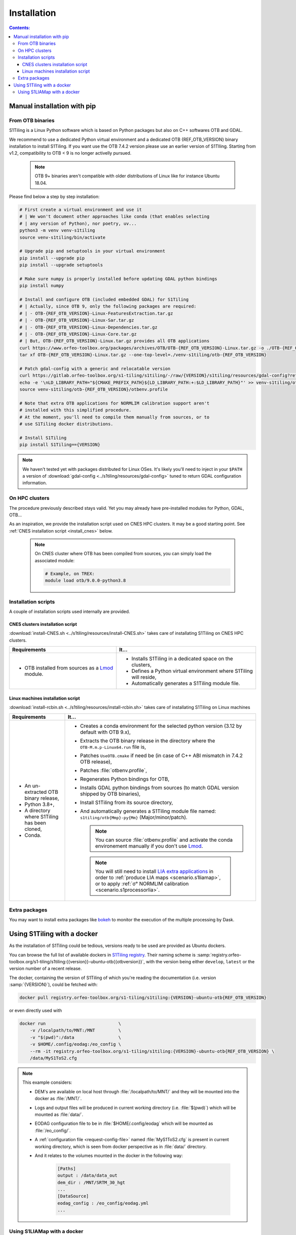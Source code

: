 .. _install:

.. index:: installation

Installation
============

.. contents:: Contents:
   :local:
   :depth: 3

Manual installation with pip
----------------------------


From OTB binaries
+++++++++++++++++

S1Tiling is a Linux Python software which is based on Python packages but also
on C++ softwares OTB and GDAL.

We recommend to use a dedicated Python virtual environment and a dedicated OTB
{REF_OTB_VERSION} binary installation to install S1Tiling.
If you want use the OTB 7.4.2 version please use an earlier version of
S1TIling. Starting from v1.2, compatibility to OTB < 9 is no longer activelly
pursued.

  .. note:: OTB 9+ binaries aren't compatible with older distributions of Linux like for instance Ubuntu 18.04.

Please find below a step by step installation:

.. code-block:: bash

    # First create a virtual environment and use it
    # | We won't document other approaches like conda (that enables selecting
    # | any version of Python), nor poetry, uv...
    python3 -m venv venv-s1tiling
    source venv-s1tiling/bin/activate

    # Upgrade pip and setuptools in your virtual environment
    pip install --upgrade pip
    pip install --upgrade setuptools

    # Make sure numpy is properly installed before updating GDAL python bindings
    pip install numpy

    # Install and configure OTB (included embedded GDAL) for S1Tiling
    # | Actually, since OTB 9, only the following packages are required:
    # | - OTB-{REF_OTB_VERSION}-Linux-FeaturesExtraction.tar.gz
    # | - OTB-{REF_OTB_VERSION}-Linux-Sar.tar.gz
    # | - OTB-{REF_OTB_VERSION}-Linux-Dependencies.tar.gz
    # | - OTB-{REF_OTB_VERSION}-Linux-Core.tar.gz
    # | But, OTB-{REF_OTB_VERSION}-Linux.tar.gz provides all OTB applications
    curl https://www.orfeo-toolbox.org/packages/archives/OTB/OTB-{REF_OTB_VERSION}-Linux.tar.gz -o ./OTB-{REF_OTB_VERSION}-Linux.tar.gz
    tar xf OTB-{REF_OTB_VERSION}-Linux.tar.gz --one-top-level=./venv-s1tiling/otb-{REF_OTB_VERSION}

    # Patch gdal-config with a generic and relocatable version
    curl https://gitlab.orfeo-toolbox.org/s1-tiling/s1tiling/-/raw/{VERSION}/s1tiling/resources/gdal-config?ref_type={VERSION_TYPE}&inline=false -o venv-s1tiling/otb-{REF_OTB_VERSION}/bin/gdal-config
    echo -e '\nLD_LIBRARY_PATH="${CMAKE_PREFIX_PATH}${LD_LIBRARY_PATH:+:$LD_LIBRARY_PATH}"' >> venv-s1tiling/otb-{REF_OTB_VERSION}/otbenv.profile
    source venv-s1tiling/otb-{REF_OTB_VERSION}/otbenv.profile

    # Note that extra OTB applications for NORMLIM calibration support aren't
    # installed with this simplified procedure.
    # At the moment, you'll need to compile them manually from sources, or to
    # use S1Tiling docker distributions.

    # Install S1Tiling
    pip install S1Tiling=={VERSION}

.. note::
   We haven't tested yet with packages distributed for Linux OSes. It's likely
   you'll need to inject in your ``$PATH`` a version of :download:`gdal-config
   <../s1tiling/resources/gdal-config>` tuned to return GDAL configuration
   information.

On HPC clusters
+++++++++++++++

The procedure previously described stays valid. Yet you may already have
pre-installed modules for Python, GDAL, OTB...

As an inspiration, we provide the installation script used on CNES HPC
clusters. It may be a good starting point. See
:ref:`CNES installation script <install_cnes>` below.

   .. note::
      On CNES cluster where OTB has been compiled from sources, you can simply
      load the associated module:

      .. code-block:: bash

        # Example, on TREX:
        module load otb/9.0.0-python3.8


Installation scripts
++++++++++++++++++++

A couple of installation scripts used internally are provided.

.. _install_cnes:

CNES clusters installation script
^^^^^^^^^^^^^^^^^^^^^^^^^^^^^^^^^

:download:`install-CNES.sh <../s1tiling/resources/install-CNES.sh>` takes care
of installating S1Tiling on CNES HPC clusters.

.. list-table::
  :widths: auto
  :header-rows: 1
  :stub-columns: 0

  * - Requirements
    - It...

  * -
        - OTB installed from sources as a `Lmod
          <https://lmod.readthedocs.io/en/latest/?badge=latest>`_ module.
    -
        - Installs S1Tiling in a dedicated space on the clusters,
        - Defines a Python virtual environment where S1Tiling will reside,
        - Automatically generates a S1Tiling module file.

Linux machines installation script
^^^^^^^^^^^^^^^^^^^^^^^^^^^^^^^^^^

:download:`install-rcbin.sh <../s1tiling/resources/install-rcbin.sh>` takes
care of installating S1Tiling on Linux machines

.. list-table::
  :widths: auto
  :header-rows: 1
  :stub-columns: 0

  * - Requirements
    - It...

  * -
        - An un-extracted OTB binary release,
        - Python 3.8+,
        - A directory where S1Tiling has been cloned,
        - Conda.

    -
        - Creates a conda environment for the selected python version (3.12 by
          default with OTB 9.x),
        - Extracts the OTB binary release in the directory where the
          ``OTB-M.m.p-Linux64.run`` file is,
        - Patches ``UseOTB.cmake`` if need be (in case of C++ ABI mismatch in
          7.4.2 OTB release),
        - Patches :file:`otbenv.profile`,
        - Regenerates Python bindings for OTB,
        - Installs GDAL python bindings from sources (to match GDAL version
          shipped by OTB binaries),
        - Install S1Tiling from its source directory,
        - And automatically generates a S1Tiling module file named:
          ``s1tiling/otb{Mmp}-py{Mm}`` (Major/minor/patch).

          .. note::
            You can source :file:`otbenv.profile` and activate the conda
            environement manually if you don't use `Lmod
            <https://lmod.readthedocs.io/en/latest/?badge=latest>`_.

         .. note::
            You will still need to install `LIA extra applications
            <https://gitlab.orfeo-toolbox.org/s1-tiling/normlim_sigma0>`_ in
            order to :ref:`produce LIA maps <scenario.s1liamap>`, or to apply
            :ref:`σ° NORMLIM calibration <scenario.s1processorlia>`.

Extra packages
++++++++++++++

You may want to install extra packages like `bokeh
<https://pypi.org/project/bokeh/>`_ to monitor the execution of the multiple
processing by Dask.


.. _docker:

Using S1Tiling with a docker
----------------------------

As the installation of S1Tiling could be tedious, versions ready to be used are
provided as Ubuntu dockers.

You can browse the full list of available dockers in `S1Tiling registry
<https://gitlab.orfeo-toolbox.org/s1-tiling/s1tiling/container_registry>`_.
Their naming scheme is
:samp:`registry.orfeo-toolbox.org/s1-tiling/s1tiling:{{version}}-ubuntu-otb{{otbversion}}`,
with the version being either ``develop``, ``latest`` or the version number of
a recent release.

The docker, containing the version of S1Tiling of which you're reading the
documentation (i.e. version :samp:`{VERSION}`), could be fetched with:

.. code-block:: bash

    docker pull registry.orfeo-toolbox.org/s1-tiling/s1tiling:{VERSION}-ubuntu-otb{REF_OTB_VERSION}

or even directly used with

.. code-block:: bash

    docker run                            \
        -v /localpath/to/MNT:/MNT         \
        -v "$(pwd)":/data                 \
        -v $HOME/.config/eodag:/eo_config \
        --rm -it registry.orfeo-toolbox.org/s1-tiling/s1tiling:{VERSION}-ubuntu-otb{REF_OTB_VERSION} \
        /data/MyS1ToS2.cfg

.. note::

    This example considers:

    - DEM's are available on local host through :file:`/localpath/to/MNT/` and
      they will be mounted into the docker as :file:`/MNT/`.
    - Logs and output files will be produced in current working directory (i.e.
      :file:`$(pwd)`) which will be mounted as :file:`data/`.
    - EODAG configuration file to be in :file:`$HOME/.config/eodag` which will
      be mounted as :file:`/eo_config/`.
    - A :ref:`configuration file <request-config-file>` named
      :file:`MyS1ToS2.cfg` is present in current working directory, which is
      seen from docker perspective as in :file:`data/` directory.
    - And it relates to the volumes mounted in the docker in the following way:

        .. code-block:: ini

            [Paths]
            output : /data/data_out
            dem_dir : /MNT/SRTM_30_hgt
            ...
            [DataSource]
            eodag_config : /eo_config/eodag.yml
            ...

.. _docker.S1LIAMap:

Using S1LIAMap with a docker
++++++++++++++++++++++++++++

It's also possible to run :program:`S1LIAMap` in the docker -- see :ref:`LIA
Map production scenario <scenario.S1LIAMap>`. In order to do that, pass
``--lia`` as the first parameter to the docker *entry point*.

In other word, run the docker with something like the following

.. code-block:: bash

    docker run                            \
        -v /localpath/to/MNT:/MNT         \
        -v "$(pwd)":/data                 \
        -v $HOME/.config/eodag:/eo_config \
        --rm -it registry.orfeo-toolbox.org/s1-tiling/s1tiling:{VERSION}-ubuntu-otb9.0.0 \
        --lia                             \
        /data/MyS1ToS2.cfg

The only difference with the *normal case* example: there is a ``--lia``
parameter in the penultimate line.

